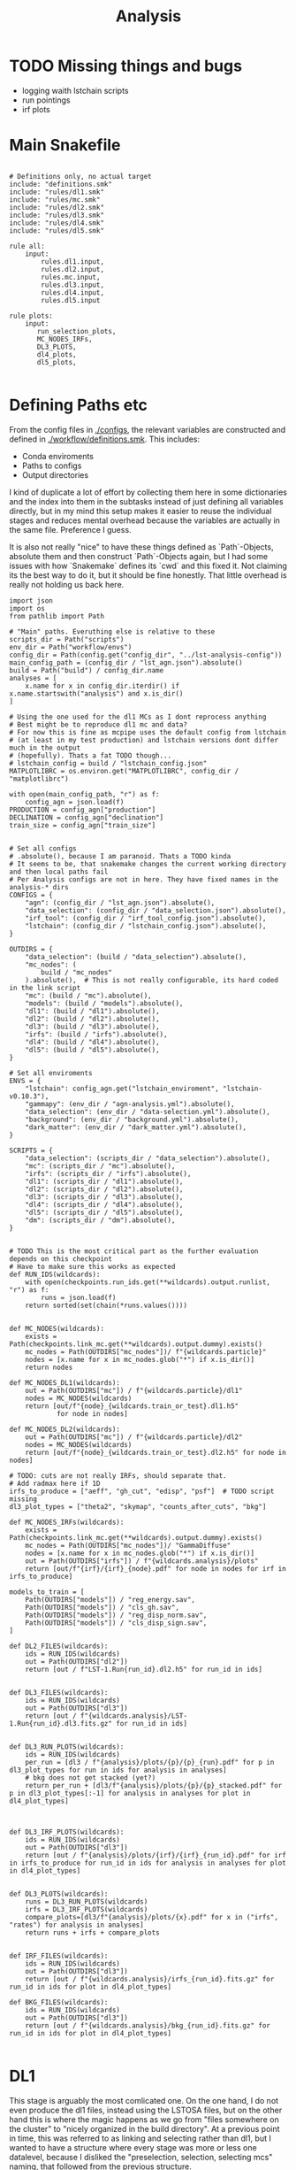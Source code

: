 #+title: Analysis
#+property: header-args :exports code

* TODO Missing things and bugs
- logging waith lstchain scripts
- run pointings
- irf plots

* Main Snakefile
:PROPERTIES:
 :header-args:  :tangle ./workflow/Snakefile :mkdirp yes
:END:

#+begin_src snakemake

# Definitions only, no actual target
include: "definitions.smk"
include: "rules/dl1.smk"
include: "rules/mc.smk"
include: "rules/dl2.smk"
include: "rules/dl3.smk"
include: "rules/dl4.smk"
include: "rules/dl5.smk"

rule all:
    input:
        rules.dl1.input,
        rules.dl2.input,
        rules.mc.input,
        rules.dl3.input,
        rules.dl4.input,
        rules.dl5.input

rule plots:
    input:
       run_selection_plots,
       MC_NODES_IRFs,
       DL3_PLOTS,
       dl4_plots,
       dl5_plots,

#+end_src

* Defining Paths etc
:PROPERTIES:
 :header-args:  :tangle ./workflow/definitions.smk :mkdirp yes
:END:

From the config files in [[./configs]], the relevant
variables are constructed and defined in [[./workflow/definitions.smk]].
This includes:
- Conda enviroments
- Paths to configs
- Output directories

I kind of duplicate a lot of effort by collecting them here in
some dictionaries and the index into them in the subtasks instead of
just defining all variables directly, but in my mind this setup makes it easier
to reuse the individual stages and reduces mental overhead because the variables
are actually in the same file. Preference I guess.

It is also not really "nice" to have these things defined as `Path`-Objects,
absolute them and then construct `Path`-Objects again, but I had some issues
with how `Snakemake` defines its `cwd` and this fixed it.
Not claiming its the best way to do it, but it should be fine honestly.
That little overhead is really not holding us back here.

#+name: variables
#+begin_src snakemake
import json
import os
from pathlib import Path

# "Main" paths. Everuthing else is relative to these
scripts_dir = Path("scripts")
env_dir = Path("workflow/envs")
config_dir = Path(config.get("config_dir", "../lst-analysis-config"))
main_config_path = (config_dir / "lst_agn.json").absolute()
build = Path("build") / config_dir.name
analyses = [
    x.name for x in config_dir.iterdir() if x.name.startswith("analysis") and x.is_dir()
]

# Using the one used for the dl1 MCs as I dont reprocess anything
# Best might be to reproduce dl1 mc and data?
# For now this is fine as mcpipe uses the default config from lstchain
# (at least in my test production) and lstchain versions dont differ much in the output
# (hopefully). Thats a fat TODO though...
# lstchain_config = build / "lstchain_config.json"
MATPLOTLIBRC = os.environ.get("MATPLOTLIBRC", config_dir / "matplotlibrc")

with open(main_config_path, "r") as f:
    config_agn = json.load(f)
PRODUCTION = config_agn["production"]
DECLINATION = config_agn["declination"]
train_size = config_agn["train_size"]


# Set all configs
# .absolute(), because I am paranoid. Thats a TODO kinda
# It seems to be, that snakemake changes the current working directory and then local paths fail
# Per Analysis configs are not in here. They have fixed names in the analysis-* dirs
CONFIGS = {
    "agn": (config_dir / "lst_agn.json").absolute(),
    "data_selection": (config_dir / "data_selection.json").absolute(),
    "irf_tool": (config_dir / "irf_tool_config.json").absolute(),
    "lstchain": (config_dir / "lstchain_config.json").absolute(),
}

OUTDIRS = {
    "data_selection": (build / "data_selection").absolute(),
    "mc_nodes": (
        build / "mc_nodes"
    ).absolute(),  # This is not really configurable, its hard coded in the link script
    "mc": (build / "mc").absolute(),
    "models": (build / "models").absolute(),
    "dl1": (build / "dl1").absolute(),
    "dl2": (build / "dl2").absolute(),
    "dl3": (build / "dl3").absolute(),
    "irfs": (build / "irfs").absolute(),
    "dl4": (build / "dl4").absolute(),
    "dl5": (build / "dl5").absolute(),
}

# Set all enviroments
ENVS = {
    "lstchain": config_agn.get("lstchain_enviroment", "lstchain-v0.10.3"),
    "gammapy": (env_dir / "agn-analysis.yml").absolute(),
    "data_selection": (env_dir / "data-selection.yml").absolute(),
    "background": (env_dir / "background.yml").absolute(),
    "dark_matter": (env_dir / "dark_matter.yml").absolute(),
}

SCRIPTS = {
    "data_selection": (scripts_dir / "data_selection").absolute(),
    "mc": (scripts_dir / "mc").absolute(),
    "irfs": (scripts_dir / "irfs").absolute(),
    "dl1": (scripts_dir / "dl1").absolute(),
    "dl2": (scripts_dir / "dl2").absolute(),
    "dl3": (scripts_dir / "dl3").absolute(),
    "dl4": (scripts_dir / "dl4").absolute(),
    "dl5": (scripts_dir / "dl5").absolute(),
    "dm": (scripts_dir / "dm").absolute(),
}


# TODO This is the most critical part as the further evaluation depends on this checkpoint
# Have to make sure this works as expected
def RUN_IDS(wildcards):
    with open(checkpoints.run_ids.get(**wildcards).output.runlist, "r") as f:
        runs = json.load(f)
    return sorted(set(chain(*runs.values())))


def MC_NODES(wildcards):
    exists = Path(checkpoints.link_mc.get(**wildcards).output.dummy).exists()
    mc_nodes = Path(OUTDIRS["mc_nodes"])/ f"{wildcards.particle}"
    nodes = [x.name for x in mc_nodes.glob("*") if x.is_dir()]
    return nodes

def MC_NODES_DL1(wildcards):
    out = Path(OUTDIRS["mc"]) / f"{wildcards.particle}/dl1"
    nodes = MC_NODES(wildcards)
    return [out/f"{node}_{wildcards.train_or_test}.dl1.h5"
            for node in nodes]

def MC_NODES_DL2(wildcards):
    out = Path(OUTDIRS["mc"]) / f"{wildcards.particle}/dl2"
    nodes = MC_NODES(wildcards)
    return [out/f"{node}_{wildcards.train_or_test}.dl2.h5" for node in nodes]

# TODO: cuts are not really IRFs, should separate that.
# Add radmax here if 1D
irfs_to_produce = ["aeff", "gh_cut", "edisp", "psf"]  # TODO script missing
dl3_plot_types = ["theta2", "skymap", "counts_after_cuts", "bkg"]

def MC_NODES_IRFs(wildcards):
    exists = Path(checkpoints.link_mc.get(**wildcards).output.dummy).exists()
    mc_nodes = Path(OUTDIRS["mc_nodes"])/ "GammaDiffuse"
    nodes = [x.name for x in mc_nodes.glob("*") if x.is_dir()]
    out = Path(OUTDIRS["irfs"]) / f"{wildcards.analysis}/plots"
    return [out/f"{irf}/{irf}_{node}.pdf" for node in nodes for irf in irfs_to_produce]

models_to_train = [
    Path(OUTDIRS["models"]) / "reg_energy.sav",
    Path(OUTDIRS["models"]) / "cls_gh.sav",
    Path(OUTDIRS["models"]) / "reg_disp_norm.sav",
    Path(OUTDIRS["models"]) / "cls_disp_sign.sav",
]

def DL2_FILES(wildcards):
    ids = RUN_IDS(wildcards)
    out = Path(OUTDIRS["dl2"])
    return [out / f"LST-1.Run{run_id}.dl2.h5" for run_id in ids]


def DL3_FILES(wildcards):
    ids = RUN_IDS(wildcards)
    out = Path(OUTDIRS["dl3"])
    return [out / f"{wildcards.analysis}/LST-1.Run{run_id}.dl3.fits.gz" for run_id in ids]


def DL3_RUN_PLOTS(wildcards):
    ids = RUN_IDS(wildcards)
    per_run = [dl3 / f"{analysis}/plots/{p}/{p}_{run}.pdf" for p in dl3_plot_types for run in ids for analysis in analyses]
    # bkg does not get stacked (yet?)
    return per_run + [dl3/f"{analysis}/plots/{p}/{p}_stacked.pdf" for p in dl3_plot_types[:-1] for analysis in analyses for plot in dl4_plot_types]



def DL3_IRF_PLOTS(wildcards):
    ids = RUN_IDS(wildcards)
    out = Path(OUTDIRS["dl3"])
    return [out / f"{analysis}/plots/{irf}/{irf}_{run_id}.pdf" for irf in irfs_to_produce for run_id in ids for analysis in analyses for plot in dl4_plot_types]


def DL3_PLOTS(wildcards):
    runs = DL3_RUN_PLOTS(wildcards)
    irfs = DL3_IRF_PLOTS(wildcards)
    compare_plots=[dl3/f"{analysis}/plots/{x}.pdf" for x in ("irfs", "rates") for analysis in analyses]
    return runs + irfs + compare_plots


def IRF_FILES(wildcards):
    ids = RUN_IDS(wildcards)
    out = Path(OUTDIRS["dl3"])
    return [out / f"{wildcards.analysis}/irfs_{run_id}.fits.gz" for run_id in ids for plot in dl4_plot_types]

def BKG_FILES(wildcards):
    ids = RUN_IDS(wildcards)
    out = Path(OUTDIRS["dl3"])
    return [out / f"{wildcards.analysis}/bkg_{run_id}.fits.gz" for run_id in ids for plot in dl4_plot_types]

#+end_src

* DL1
:PROPERTIES:
 :header-args:  :tangle ./workflow/rules/dl1.smk :mkdirp yes
:END:

This stage is arguably the most comlicated one.
On the one hand, I do not even produce the dl1 files, instead using the LSTOSA files,
but on the other hand this is where the magic happens as we go from
"files somewhere on the cluster" to "nicely organized in the build directory".
At a previous point in time, this was referred to as linking and selecting rather than dl1,
but I wanted to have a structure where every stage was more or less one datalevel,
because I disliked the "preselection, selection, selecting mcs" naming,
that followed from the previous structure.

*Note:* If there is a need to calculate DL1 as well, this is pretty straightforward here:
Just link the DL0 instead and have a rule, that creates dl1 from that similar to
[[nameref:dl1_to_dl2_rule][the dl1 to dl2 rule]].
That would then also need to be done for the simulations as well and you probably want to use your own
`lstchain`-config instead of linking the one used for the models like its done right now.


** Define stuff
Important here (besides having the paths defined):
There are some rules, that are really not computationally heavy.
It would be a shame to have the slurm overhead for every step here, so
they are `localrules`.
The linking step creates a dummy file `runs-linked.txt`, that acts as a checkpoint for
the later steps.

#+name: dl1_vars
#+begin_src snakemake

env = ENVS["data_selection"]
config = CONFIGS["data_selection"]
scripts = Path(SCRIPTS["data_selection"])
out = Path(OUTDIRS["data_selection"])
dl1 = Path(OUTDIRS["dl1"])
plots = out / "plots"


run_selection_plots = [
    plots / f"{name}.pdf"
    for name in ["moon-illumination", "cosmics", "cosmics-above", "run-pointings"]
]


rule dl1:
    input:
        out / "runs-linked.txt",
        run_selection_plots,


localrules:
    runlist,
    select_datasets,
    merge_datachecks,
    run_ids,
    data_check,

#+end_src


There is one manual step required before this point:
The runlist has to be downloaded from the lst1 website, which is password-protected.
As I want to have this public, I cannot put the credentials here.
It is just a simple `curl` command, so not a big deal.

*Note:* The analysis will not know of new runs until you redownload the runlist.
That should not matter most of the times, but keep it in mind!


#+begin_src snakemake :header-args: :tangle no
rule runlist:
    output:
        out / "runlist.html",
    shell:
        """
        echo 'Provide the file {output}. The command is:'
        echo 'curl --user <username>:<password> https://lst1.iac.es/datacheck/lstosa/LST_source_catalog.html -o {output}'
        echo 'You might need to create the output directory first.'
        """
#+end_src

** Select relevant runs based on runlist

First of all, we need to select runs observing our source(s) of interest.
This is done purely based on the `runlist.html` without any notion of data quality.
There is a column `Source Name` in there, which should match the source.
A natural expansion here would be to select multiple source names at once if thats useful
for the further analysis steps (-> Background model?)

#+begin_src snakemake

rule select_datasets:
    output:
        out / "runlist.csv",
    input:
        data=out / "runlist.html",
        config=config,
        script=scripts / "select-data.py",
    conda:
        env
    log:
        out=out / "select_datasets.log",
        err=out / "select_datasets.err",
    shell:
        "python {input.script} {input.data} {output} -c {input.config}"

#+end_src

** Data quality checks

The next step is discarding runs, that, for one reason or another, do not
qualify for further analysis.
Luckily, [[https://github.com/cta-observatory/lstosa][LSTOSA]] produces datacheck-files, that we can use here.
A datacheck-file contains runwise statistics of some quantities commonly used to gauge
data quality, for example the rate of cosmic events, which directly translates to
some form of efficiency as the rate of hadrons arriving at earth is considered to be constant.

For ease of use, we merge the runwise datachecks first and make the selection on that
merged object.

#+begin_src snakemake

rule merge_datachecks:
    output:
        output=out / "dl1-datachecks-merged.h5",
    input:
        data=out / "runlist.csv",
        script=scripts / "merge-datachecks.py",
    conda:
        env
    log:
        out / "merge_datacheck.log",
    shell:
        "python {input.script} {input.data} {output.output} --log-file {log}"

#+end_src

That selection is based on one of the config files, where e.g. thresholds for the cosmics rate are set.
As a result, the rule produces:
- A list of selected runs
- Cuts and masked datacheck for plots

#+name: data_check
#+begin_src snakemake

rule data_check:
    output:
        runlist=out / "runlist-checked.csv",
        datachecks=out / "dl1-datachecks-masked.h5",
        config=out / "dl1-selection-cuts-config.json",
    input:
        runlist=out / "runlist.csv",
        datachecks=out / "dl1-datachecks-merged.h5",
        config=config,
        script=scripts / "data-check.py",
    conda:
        env
    log:
        out / "datacheck.log",
    shell:
        "python \
            {input.script} \
            {input.runlist} \
            {input.datachecks} \
            --config {input.config} \
            --output-runlist {output.runlist} \
            --output-datachecks {output.datachecks} \
            --output-config {output.config} \
            --log-file {log}"

#+end_src

** Define runs to be used for the analysis

With the list of runs from [[nameref:data_check]], we can go ahead and
link the runs from the global data-directory to our build-directory.
This simplifies rules massively.
Before doing that, we first convert the runlist.
That is pretty arbitrary and could also be done in a single step.
I do not know exactly why we did it this way, but it works, right?


#+begin_src snakemake

checkpoint run_ids:
    output:
        runlist=out / "runs.json",
    input:
        data=out / "runlist-checked.csv",
        config=config,
        script=scripts / "create-night-run-list.py",
    conda:
        env
    log:
        out / "check_runlist.log",
    shell:
        "python \
        {input.script} \
        {input.data} \
        {output} \
        -c {input.config} \
        --log-file {log}"

#+end_src

Now we arrive at the first checkpoint!
It is important to have this as a checkpoint, because a priori
you do not know which runs you select for the analysis.
It is known a few steps before this to be exact, but since this is the last
(run-)linking related rule, I decided to make this the checkpoint.
From now on out, all run ids are known just by looking into the `<build_dir>/dl1`
folder.

#+name: link_runs_checkpoint
#+begin_src snakemake

checkpoint link_runs:
    output:
        dl1 / "runs-linked.txt",
    input:
        runs=out / "runs.json",
        datacheck=out / "dl1-datachecks-masked.h5",
        script=scripts / "link-runs.py",
    params:
        dl1=dl1,
    conda:
        env
    log:
        out / "link_runs.log"
    shell:
        "python \
        {input.script} \
        --runs {input.runs} \
        --dl1-link-dir {params.dl1} \
        --log-file {log} \
        --output-path {output}"

#+end_src

** Plots

Plotting the data-selection part is very easy.
Since multiple plots can be constructed from the output of the [[nameref:data_check][datacheck-rule]],
there is just one [[nameref:plot_data_selection][rule]] to handle these and the script-name is constructed from the wildcard
/name/, which is the name of the output plot.
It could also be multiple rules as not all of them need all of the input files,
but this is how we constructed it a while back for the 1D-analysis.

#+name: plot_data_selection
#+begin_src snakemake

rule plot_data_selection:
    output:
        plots / "{name}.pdf",
    input:
        data=out / "dl1-datachecks-masked.h5",
        config=out / "dl1-selection-cuts-config.json",
        script=scripts / "plot-{name}.py",
    conda:
        env
    log:
        plots / "{name}.log",
    shell:
        "python \
        {input.script} \
        {input.data} \
        -c {input.config} \
        -o {output} \
        --log-file {log} "

#+end_src

For the run pointings, a new file containing just these is constructed.
This is actually not a big step and could be done in the plot script aswell,
but I like having the csv file with the pointing directions easily accesible.

#+begin_src snakemake

rule gather_run_pointings:
    output:
        out / "run-pointings.csv",
    input:
        runs=out / "runs.json",
        datacheck=out / "dl1-datachecks-masked.h5",
        script=scripts / "gather-run-pointings.py",
    conda:
        env
    log:
        out / "run_pointings.log",
    shell:
        "python {input.script} \
        --runs {input.runs} \
        --runsummary {input.datacheck} \
        --output {output} \
        --log-file {log} "


rule plot_run_pointings:
    output:
        plots / "run-pointings.pdf",
    input:
        pointings=out / "run-pointings.csv",
        script=scripts / "plot-run-pointings.py",
    conda:
        env
    log:
        plots / "run_pointings.log",
    shell:
        "python {input.script} \
        --input {input.pointings} \
        --output {output} \
        --log-file {log} "
#+end_src

* MC
:PROPERTIES:
 :header-args:  :tangle ./workflow/rules/mc.smk :mkdirp yes
:END:
** Variables

Produce the merged test files as well for some plots of the gammaness distributions

#+begin_src snakemake
lstchain_env = ENVS["lstchain"]
link_env = ENVS["data_selection"]
plot_env = ENVS["gammapy"]
scripts = Path(SCRIPTS["mc"])
mc = Path(OUTDIRS["mc"])
models = mc / "models"

# Need some extra dirs
mc_nodes = Path(OUTDIRS["mc_nodes"])
dl1 = Path(OUTDIRS["dl1"])
models = Path(OUTDIRS["models"])
config = CONFIGS["lstchain"]

plots = mc / "plots"


rule mc:
    input:
        link=mc / "mc-linked.txt",
        models=models_to_train,
        plots=plots/"gh_score.pdf",

localrules:
    link_mc,

#+end_src

** Link nodes
#+begin_src snakemake

checkpoint link_mc:
    output:
        dummy=mc / "mc-linked.txt",
        config=mc / "lstchain_mcpipe.json",
    input:
        script=scripts / "link-mc.py",
    params:
        production=PRODUCTION,
        declination=DECLINATION,
        mc_nodes=mc_nodes,
    conda:
        link_env
    log:
        mc / "link_mc.log"
    shell:
        "python \
        {input.script} \
        --prod {params.production} \
        --dec {params.declination} \
        --mc-nodes-link-dir {params.mc_nodes} \
        --model-config-link-path {output.config} \
        --log-file {log} \
        --verbose \
        --output-path {output.dummy}"

#+end_src

** Create train and test files per node

First of all, the individual runs of a single allsky node need to be merged.
After this step there will 2 (train+test) diffuse gamma files per node.

#+begin_src snakemake

rule merge_gamma_mc_per_node:
    output:
        train=mc / "GammaDiffuse/dl1/{node}_train.dl1.h5",
        test=mc / "GammaDiffuse/dl1/{node}_test.dl1.h5",
    input:
        dummy=mc / "mc-linked.txt",
        script=scripts/"merge_mc_nodes.py",
    params:
        train_size=train_size,
        directory=lambda wildcards: mc_nodes / f"GammaDiffuse/{wildcards.node}",
    conda:
        lstchain_env
    log:
        mc / "GammaDiffuse/dl1/merge_gamma_mc_{node}.log",
    shell:
        "python {input.script} \
        --input-dir {params.directory} \
        --train-size {params.train_size} \
        --output-train {output.train} \
        --output-test {output.test} \
        --pattern 'dl1_*.h5' \
        --log-file {log}"

rule merge_proton_mc_per_node:
    output:
        train=mc / "Protons/dl1/{node}_train.dl1.h5",
        test=mc / "Protons/dl1/{node}_test.dl1.h5",
    input:
        dummy=mc / "mc-linked.txt",
        script=scripts/"merge_mc_nodes.py",
    params:
        train_size=0.9,
        directory=lambda wildcards: mc_nodes / f"Protons/{wildcards.node}",
    conda:
        lstchain_env
    log:
        mc / "Protons/dl1/merge_proton_mc_{node}.log",
    shell:
        "python {input.script} \
        --input-dir {params.directory} \
        --train-size {params.train_size} \
        --output-train {output.train} \
        --output-test {output.test} \
        --pattern 'dl1_*.h5' \
        --log-file {log}"

#+end_src

** Train models

There is only one set of models for the whole trajectory and not one for each node in order
to make better use of the training statistic.

#+begin_src snakemake

rule merge_train_or_test_of_all_nodes:
    output:
        mc / "{particle}/{particle}_{train_or_test}.dl1.h5",
    input:
        nodes=MC_NODES_DL1,
        script=scripts/"merge_mc_nodes.py",
    params:
        directory=lambda wildcards: mc / f"{wildcards.particle}/dl1",
        pattern=lambda wildcards: f"*_{wildcards.train_or_test}.dl1.h5",
        out_type=lambda wildcards: f"output-{wildcards.train_or_test}",
    conda:
        lstchain_env
    log:
        mc / "{particle}/merge_all_{particle}_{train_or_test}.log",
    shell:
        """
        python {input.script} \
        --input-dir {params.directory} \
        --pattern {params.pattern} \
        --{params.out_type} {output} \
        --log-file {log}
        """

#+end_src

For the training it is just the lstchain script.
That requires a lot of resources, because they load all of the data into RAM at once...


#+begin_src snakemake

rule train_models:
    output:
        models_to_train,
    input:
        gamma=mc / "GammaDiffuse/GammaDiffuse_train.dl1.h5",
        proton=mc / "Protons/Protons_train.dl1.h5",
        config=config,
    resources:
        mem_mb=64000,
        cpus=8,
        partition="long",
        time=1200,
    conda:
        lstchain_env
    log:
        models / "train_models.log",
    shell:
        """
        lstchain_mc_trainpipe \
        --fg {input.gamma} \
        --fp {input.proton} \
        --config {input.config} \
        --log-file {log} \
        --output-dir {models}
        """

#+end_src

* DL2
:PROPERTIES:
 :header-args:  :tangle ./workflow/rules/dl2.smk :mkdirp yes
:END:
This stage contains:
- dl1 to dl2 for data
- dl1 to dl2 for test mc
- calculate IRFs (at MC nodes!)
- Plot IRFs

It is not very complicated, because the annoying work of linking and organizing files
has been done before.

** Definition

The target is actually super simple here:
All IRFs and all dl2 files.

These are defined in [[variables]] and include the linking checkpoints.

#+begin_src snakemake
lstchain_env = ENVS["lstchain"]
plot_env = ENVS["gammapy"]
scripts = Path(SCRIPTS["dl2"])
irfs = Path(OUTDIRS["irfs"])
irf_scripts = Path(SCRIPTS["irfs"])
mc = Path(OUTDIRS["mc"])
dl1 = Path(OUTDIRS["dl1"])
dl2 = Path(OUTDIRS["dl2"])
dl2_scripts = Path(SCRIPTS["dl2"])
models = Path(OUTDIRS["models"])
config = CONFIGS["lstchain"]

rule dl2:
    input:
        runs=DL2_FILES,
#+end_src

** Create DL2

Here we just use the lstchain script with the newly created models.
The `{somepath}` wildcard makes it so that this rule works for both the
observed runs and the MC. Organizing files starts to pay off!
Need a dummy input though to make sure files have been linked already

#+name: dl1_to_dl2_rule
#+begin_src snakemake
rule dl1_to_dl2:
    output:
        Path("{somepath}/dl2") / "{base}.dl2.h5",
    input:
        config=config,
        models=models_to_train,
        dl1_exists=dl1 / "runs-linked.txt",
        mc_exists=mc / "mc-linked.txt",
    params:
        data = Path("{somepath}/dl1") / "{base}.dl1.h5",
    conda:
        lstchain_env
    resources:
        mem_mb=64000,
        cpus=4,
    log:
        "{somepath}/dl2/dl1_to_dl2_{base}.log"
    shell:
        """
        lstchain_dl1_to_dl2  \
            --input-file {params.data}  \
            --output-dir $(dirname {output}) \
            --path-models {models}  \
            --config {input.config}
        """
#+end_src

** IRFs
Calculating IRFs is an easy `lstchain` task.
Note that these mc nodes are now not connected to the data at all (opposed to how it was
done in the old 1D-analysis).
This gives us more flexibility with regard to how that matching should be done and
is more in line with the `lstchain 0.10` way of doing things, where the dl3 step
gets all IRFs every time. That is needed to interpolate the IRFs, but works the same
way when selecting the nearest one.
In older `lstchain`-versions you would have to match by hand and give the script
a single set of IRFs for a single observed run.

Another noteworthy thing here is, that we include the energy dispersion fix
for pyirf. This was discussed in the lst-analysis call from 2023-08-28 and
on the ICRC before that. Basically `pirf` produced wrongly normalized energy dispersion
files, which actually seems to have an impact on higher level analyses.
The script comes directly from the pyirf release (https://github.com/cta-observatory/pyirf/releases/tag/v0.10.0).

#+begin_src snakemake
rule irf:
    output:
        irfs / "{analysis}/irfs_{node}.fits.gz",
    input:
        gammas=mc / "GammaDiffuse/dl2/{node}_test.dl2.h5",
        config=config_dir / "{analysis}/irf_tool_config.json",
        edisp_script=irf_scripts / "fix_edisp.py",
    conda:
        lstchain_env
    resources:
        mem_mb=8000,
        time=10,
    log:
        irfs / "{analysis}/irfs_{node}.log"
    shell:
        """
        lstchain_create_irf_files \
            -o {output} \
            -g {input.gammas} \
            --config {input.config}

        python {input.edisp_script} {output}
        """
#+end_src

Plotting is a single rule although every IRF is saved individually.
This works by naming the plot scripts in a predictable way of
`plot_{irf}.py` and have them all behave the same way w.r.t. cli arguments.
The wildcard constraint makes it possible to have two wildcards in the output filename.
Otherwise `irf` could match on e.g. `aeff_node_xzy_...` and `base` would only match
on the last part. Maybe one could also change the behaviour of the regex matching there,
but I think this solution is pretty nice.

#+begin_src snakemake
rule plot_irf:
    output:
        "{somepath}/{analysis}/plots/{irf}/{irf}_{base}.pdf",
    input:
        data="{somepath}/{analysis}/irfs_{base}.fits.gz",
        script=irf_scripts / "plot_irf_{irf}.py",
        rc=MATPLOTLIBRC,
    conda:
        plot_env
    resources:
        mem_mb=1000,
        time=20,
    wildcard_constraints:
        irf="|".join(irfs_to_produce)
    log:
        "{somepath}/{analysis}/plots/{irf}/{irf}_{base}.log"
    shell:
        "MATPLOTLIBRC={input.rc} \
        python {input.script} \
        -i {input.data} \
        -o {output} \
        --log-file {log}"

#+end_src

** Plot MC parameters

#+begin_src snakemake

rule calc_parameter_histograms:
    output:
        mc / "{parameter}_distribution.h5",
    input:
        gamma=mc / "dl2/GammaDiffuse/GammaDiffuse_test.dl2.h5",
        proton=mc / "dl2/Protons/Protons_test.dl2.h5",
        script=scripts/"calc_parameter_distribution.py"
    conda:
        lstchain_env
    log:
        models / "calc_{parameter}_distribution.log",
    shell:
        """
        python {input.script} \
        --input-gamma {input.gamma} \
        --input-proton {input.proton} \
        --parameter {wildcards.parameter} \
        --output {output} \
        --log-file {log}
        """

rule plot_parameter_histograms:
    output:
        plots / "{parameter}.pdf"
    input:
        data = mc / "{parameter}_distribution.h5",
        script=scripts/"plot_parameter_distribution.py"
    conda:
        lstchain_env
    log:
        models / "plot_{parameter}_distribution.log",
    shell:
        """
        python {input.script} \
        --input-path {input.data} \
        --output-path {output} \
        --log-file {log}
        """

#+end_src

* DL3
:PROPERTIES:
 :header-args:  :tangle ./workflow/rules/dl3.smk :mkdirp yes
:END:
This stage is rather complex.
On the one hand, creating dl3 files from dl2 and IRFs is not difficult at all with the
existing `lstchain` infrastructure.
There are a lot of plots created here and skymaps are calculated,
but that is not complicated, just a lot of rules.
On the other hand, we need a background for the dl4 datasets.
That is not a default `lstchain` task and needs to be done by hand.
There is a `pybkgmodel` based script, that produces a background for every observation
and then a small helper script to add the background "IRF" to the hdu-index.
** Definitions
Nothing crazy here.
Note, that the `irfs` path usually relates to the grid IRFs and the
"final" IRFs, that are linked in the dl3 files, lie in the dl3 path.

Need to define the runwise plots extra here, because exapdn does not seem to work with
the RUN_IDS function (remember its not just a variable due to the checkpoint thing)

#+begin_src snakemake
lstchain_env = ENVS["lstchain"]
bkg_env = ENVS["background"]
gammapy_env = ENVS["gammapy"]

dl2 = Path(OUTDIRS["dl2"])
dl3 = Path(OUTDIRS["dl3"])
irfs = Path(OUTDIRS["irfs"])

scripts = Path(SCRIPTS["dl3"])
data_selection_config = CONFIGS["data_selection"]


rule dl3:
    input:
        index=[dl3 / f"{analysis}/hdu-index.fits.gz" for analysis in analyses],
        bkg=[dl3/f"{analysis}/bkg-exists" for analysis in analyses],
        plots = DL3_PLOTS,

#+end_src

** Create DL3 Data
*** Individual runs
Thats just lstchain here.
Using the (new at the time) interface of 0.10.x, this is incompatible with
previous versions. I could make an attempt to support that as well, but I do not
see why I would use previous versions again, so might as well force it.

#+begin_src snakemake

rule dl2_to_dl3:
    output:
        run=dl3 / "{analysis}/LST-1.Run{run_id}.dl3.fits.gz",
    input:
        data=dl2 / "LST-1.Run{run_id}.dl2.h5",
        irfs=MC_NODES_IRFs, # changes baes on analysis
        config=config_dir / "{analysis}/irf_tool_config.json",
    params:
        irf_pattern='irfs_*.fits.gz',
        out=lambda wc: dl3 / wc.get("analysis"),
        in_irfs=lambda wc: irfs / wc.get("analysis"),
    conda:
        lstchain_env
    resources:
        mem_mb=12000,
        time=30,
    log:
        dl3 / "{analysis}/create_dl3_{run_id}.log"
    shell:
        """
        lstchain_create_dl3_file  \
            --input-dl2 {input.data}  \
            --output-dl3-path {params.out}  \
            --input-irf-path {params.in_irfs}  \
            --irf-file-pattern {params.irf_pattern} \
            --config {input.config} \
            --gzip \
            --use-nearest-irf-node \
            --overwrite \
            --log-file {log}
        """
#+end_src
*** Background
After some back and forth with pybkgmodel, I decided to write my own script.
Its content is subject to change, but some design goals will probably stay the same, so
the workflow will not change much (hopefully):
1) Runwise background. There can be identical models, but every run gets a background model
   file with the run_id included. Not changing this around when eventually producing
   stacked models makes the dl3 construction simpler.
2) One call to the script creates all backgrounds.
   This is opposed to the one to one matching used throughout the workflow,
   but it makes me more flexible w.r.t script development.
   All runs are available at once meaning I can match and group them however I want.
   I could still read all runs every time as it is not THAT expensive (main part being
   the transformations of the event list and not I/O of the datastore and metadata),
   but this way you could e.g. create N background models for N zenith bins and
   use them for all runs in the bin thus effectively constructing less models.

There is a basic plot script here as well for visual inspection of things like
radial symmetry and empty bins.

#+begin_src snakemake

rule calc_count_maps:
    output:
        dl3 / "{analysis}/bkg_cached_maps.pkl"
    input:
        runs=DL3_FILES,
        config=config_dir / "{analysis}/bkgmodel.yml",
        script=scripts/"precompute_background_maps.py",
        bkg_exclusion_regions=config_dir/"{analysis}/bkg_exclusion",
    conda:
        bkg_env
    resources:
        partition="long",
        time=360,
    log:
        dl3 / "{analysis}/calc_count_maps.log",
    shell:
        """python {input.script} \
        --input-runs {input.runs} \
        --exclusion {input.bkg_exclusion_regions} \
        --output {output} \
        --config {input.config} \
        --log-file {log} \
        --verbose \
        --overwrite
        """

rule calc_background:
    output:
        dummy=dl3/"{analysis}/bkg-exists",
    input:
        runs=DL3_FILES,
        config=config_dir / "{analysis}/bkgmodel.yml",
        script=scripts/"calc_background.py",
        cached_maps=dl3/"{analysis}/bkg_cached_maps.pkl",
        bkg_exclusion_regions=config_dir/"{analysis}/bkg_exclusion",
    params:
        bkg_dir=lambda wc: dl3/wc.get("analysis"),
    conda:
        bkg_env
    resources:
        partition="short",
    log:
        dl3 / "{analysis}/calc_bkg.log",
    shell:
        """python {input.script} \
        --input-runs {input.runs} \
        --output-dir {params.bkg_dir} \
        --exclusion {input.bkg_exclusion_regions} \
        --dummy-output {output.dummy} \
        --cached-maps {input.cached_maps} \
        --config {input.config} \
        --log-file {log} \
        --verbose \
        --overwrite
        """
#+end_src

*** Index
The actual work consists of calling the lstchain script and then adding
new rows to the table, that link to the background files.
The script is very basic and assumes, that you can sort the background files and get the
same order as when sorting the observations.
That is true as long as the name of the background file contains the run_id
and there are no shenanigans with the leading 0.


#+begin_src snakemake

def DL3_INDEX_FILELIST(wildcards):
    files = DL3_FILES(wildcards)
    return "--file-list " + " --file-list ".join([f.name for f in files]),

rule dl3_hdu_index:
    output:
        dl3 / "{analysis}/hdu-index.fits.gz",
    input:
        runs=DL3_FILES,
        index_script=scripts / "create_hdu_index.py",
        link_script=scripts / "link_bkg.py",
        dummy=dl3/"{analysis}/bkg-exists",
    params:
        outdir=lambda wc: dl3/wc.get("analysis"),
        bkg=BKG_FILES,
        filelist=DL3_INDEX_FILELIST,
    conda:
        lstchain_env
    log:
        dl3 / "{analysis}/hdu_index.log",
    shell:
        """
        python {input.index_script}  \
            --input-dl3-dir {params.outdir}  \
            --output-index-path {params.outdir}  \
            {params.filelist} \
            --overwrite \
            --log-file {log}

        python {input.link_script} \
        --hdu-index-path {output} \
        --bkg-files {params.bkg} \
        """

#+end_src

** Plot dl3 stuff
*** rates
#+begin_src snakemake

rule plot_dl3_rates:
    output:
        dl3 / "{analysis}/plots/rates.pdf",
    input:
        index=dl3 / "{analysis}/hdu-index.fits.gz",
        script=scripts/"plot_rates.py",
        rc=MATPLOTLIBRC,
    conda:
        gammapy_env
    log:
        plots / "{analysis}/rates.log",
    shell:
        "MATPLOTLIBRC={input.rc} python {input.script} -i {input.index} -o {output} --log-file {log}"


#+end_src
*** irf_comparison
#+begin_src snakemake

rule plot_dl3_irf_comparison:
    output:
        dl3 / "{analysis}/plots/irfs.pdf",
    input:
        index=dl3 / "{analysis}/hdu-index.fits.gz",
        script=scripts/"plot_irf_comparison.py",
        rc=MATPLOTLIBRC,
    conda:
        gammapy_env
    log:
        dl3 / "{analysis}/plots/irfs.log",
    shell:
        "MATPLOTLIBRC={input.rc} python {input.script} -i {input.index} -o {output} --log-file {log}"


#+end_src

*** Theta 2
#+begin_src snakemake
rule calc_theta2_per_obs:
    output:
        dl3 / "{analysis}/theta2/{run_id}.fits.gz",
    input:
        data=dl3 / "{analysis}/LST-1.Run{run_id}.dl3.fits.gz",
        script=scripts/"calc_theta2_per_obs.py",
        config=data_selection_config, # this seems unnecessary
        index=dl3 / "{analysis}/hdu-index.fits.gz",
    params:
        outdir=lambda wc: dl3/wc.get("analysis"),
    wildcard_constraints:
        run_id="\d+",  # dont match on "stacked".
    resources:
        mem_mb=16000,
    conda:
        gammapy_env
    log:
        dl3 / "{analysis}/theta2/calc_{run_id}.log",
    shell:
        "python {input.script} -i {params.outdir} -o {output} --obs-id {wildcards.run_id} --config {input.config} --log-file {log}"

def dl3_all_theta_tables(wildcards):
    ids = RUN_IDS(wildcards)
    return [dl3 / f"{wildcards.analysis}/theta2/{run}.fits.gz" for run in ids]

rule stack_theta2:
    output:
        dl3 / "{analysis}/theta2/stacked.fits.gz",
    input:
        runs=dl3_all_theta_tables,
        script=scripts/"stack_theta2.py",
    conda:
        gammapy_env
    log:
        dl3 / "{analysis}/theta2/theta2_stacked.log",
    shell:
        "python {input.script} -o {output} --input-files {input.runs} --log-file {log}"


rule plot_theta:
    output:
        dl3 / "{analysis}/plots/theta2/theta2_{run_id}.pdf",
    input:
        data=dl3 / "{analysis}/theta2/{run_id}.fits.gz",
        script=scripts/"plot_theta2.py",
        rc=MATPLOTLIBRC,
    conda:
        gammapy_env
    log:
        dl3 / "{analysis}/plots/theta2/plot_{run_id}.log",
    shell:
        "MATPLOTLIBRC={input.rc} python {input.script} -i {input.data} -o {output} --log-file {log}"

#+end_src
*** Background

super suboptimal due to the bkg thing
#+begin_src snakemake

rule plot_background:
    output:
        dl3 / "{analysis}/plots/bkg/bkg_{run_id}.pdf"
    input:
        data=dl3 / "{analysis}/bkg-exists",
        script=scripts / "plot_bkg.py",
        rc=MATPLOTLIBRC,
    params:
        data=lambda wildcards: dl3 / f"{wildcards.analysis}/bkg_{wildcards.run_id}.fits.gz",
    conda:
        gammapy_env
    log:
        dl3 / "{analysis}/plots/bkg/bkg_{run_id}.log",
    shell:
        "MATPLOTLIBRC={input.rc} python {input.script} -i {params.data} -o {output}"

#+end_src
*** Skymaps

#+begin_src snakemake
rule calc_skymap:
    output:
        dl3 / "{analysis}/skymap/{run_id}.fits.gz",
    input:
        data=dl3 / "{analysis}/LST-1.Run{run_id}.dl3.fits.gz",
        script=scripts/"calc_skymap_gammas.py",
        config=config_dir / "{analysis}/irf_tool_config.json",
        index=dl3 / "{analysis}/hdu-index.fits.gz",
    wildcard_constraints:
        run_id="\d+",  # dont match on "stacked".
    params:
        outdir=lambda wc: dl3/wc.get("analysis"),
        n_bins=50,
    conda:
        gammapy_env
    log:
        dl3 / "{analysis}/skymap/calc_{run_id}.log",
    shell:
        "python {input.script} -i {params.outdir} -o {output} --obs-id {wildcards.run_id} --config {input.config} --log-file {log} --n-bins {params.n_bins}"


def dl3_all_skymaps(wildcards):
    ids = RUN_IDS(wildcards)
    return [dl3 / f"{wildcards.analysis}/skymap/{run}.fits.gz" for run in ids]


rule stack_skymaps:
    output:
        dl3 / "{analysis}/skymap/stacked.fits.gz",
    input:
        data=dl3_all_skymaps,
        script=scripts/"stack_skymap.py",
    conda:
        gammapy_env
    log:
        dl3 / "{analysis}/skymap/stack.log",
    shell:
        "python {input.script} -i {input.data} -o {output} --log-file {log}"


rule plot_skymap:
    output:
        dl3 / "{analysis}/plots/skymap/skymap_{run_id}.pdf",
    input:
        data=dl3 / "{analysis}/skymap/{run_id}.fits.gz",
        script=scripts/"plot_skymap.py",
        rc=MATPLOTLIBRC,
    conda:
        gammapy_env
    resources:
        time=5,
    log:
        dl3 / "{analysis}/plots/skymap/plot_{run_id}.log",
    shell:
        "MATPLOTLIBRC={input.rc} python {input.script} -i {input.data} -o {output} --log-file {log}"


#+end_src

*** Cuts dl3 (kinda irf)
#+begin_src snakemake
rule cuts_dl2_dl3:
    output:
        dl3 / "{analysis}/counts_after_cuts/{run_id}.h5",
    input:
        dl2=dl2/ "LST-1.Run{run_id}.dl2.h5",
        irf=dl3 / "{analysis}/LST-1.Run{run_id}.dl3.fits.gz",
        config=config_dir / "{analysis}/irf_tool_config.json",
        script=scripts/"calc_counts_after_cuts.py",
    wildcard_constraints:
        run_id="\d+",  # dont match on "stacked".
    resources:
        mem_mb="64G",
    conda:
       lstchain_env
    log:
        dl3 / "{analysis}/counts_after_cuts/calc_{run_id}.log",
    shell:
        "python {input.script} --input-dl2 {input.dl2} --input-irf {input.irf} -c {input.config} -o {output} --log-file {log}"
#+end_src

#+begin_src snakemake

def dl3_all_counts(wildcards):
    ids = RUN_IDS(wildcards)
    return [dl3 / f"{wildcards.analysis}/counts_after_cuts/{run}.h5" for run in ids]

rule stack_cuts_dl2_dl3:
    output:
        dl3/ "{analysis}/counts_after_cuts/stacked.h5",
    input:
        data=dl3_all_counts,
        script=scripts/"stack_counts_after_cuts.py",
        rc=MATPLOTLIBRC,
    conda:
        lstchain_env
    log:
        dl3 / "{analysis}/counts_after_cuts/stack.log", # TODO use this
    shell:
        "MATPLOTLIBRC={input.rc} python {input.script} -i {input.data} -o {output}"

#+end_src

#+begin_src snakemake
rule plot_cuts_dl2_dl3:
    output:
        dl3 / "{analysis}/plots/counts_after_cuts/counts_after_cuts_{run_id}.pdf",
    input:
        data=dl3/ "{analysis}/counts_after_cuts/{run_id}.h5",
        script=scripts/"plot_counts_after_cuts.py",
        rc=MATPLOTLIBRC,
    conda:
        lstchain_env
    log:
        dl3 / "{analysis}/dl3/counts_after_cuts/plot_counts_{run_id}.log",
    shell:
        "MATPLOTLIBRC={input.rc} python {input.script} -i {input.data} -o {output} --log-file {log}"
#+end_src

*** plot dl3 irfs

#+begin_src snakemake
rule plot_run_irf:
    output:
        dl3/"{analysis}/plots/{irf}/{irf}_{run_id}.pdf",
    input:
        data=dl3 / "{analysis}/LST-1.Run{run_id}.dl3.fits.gz",
        script=irf_scripts / "plot_irf_{irf}.py",
        rc=MATPLOTLIBRC,
    conda:
        plot_env
    resources:
        mem_mb=1000,
        time=20,
    wildcard_constraints:
        irf="|".join(irfs_to_produce)
    log:
        dl3/"{analysis}/plots/{irf}/{irf}_{run_id}.log"
    shell:
        "MATPLOTLIBRC={input.rc} \
        python {input.script} \
        -i {input.data} \
        -o {output} \
        --log-file {log}"

#+end_src

* DL4
:PROPERTIES:
 :header-args:  :tangle ./workflow/rules/dl4.smk :mkdirp yes
:END:
** Definitions

#+begin_src snakemake
gammapy_env = ENVS["gammapy"]
dl3 = Path(OUTDIRS["dl3"])
dl4 = Path(OUTDIRS["dl4"])
scripts = Path(SCRIPTS["dl4"])

dl4_plot_types = ["dataset_peek"]#, "dl4_diagnostics"]
dl4_plots = [dl4 / f"{analysis}/plots/{plot}.pdf" for analysis in analyses for plot in dl4_plot_types]

rule dl4:
    input:
        dl4_plots


#+end_src

** Create MapDataset

#+begin_src snakemake

rule create_fov_bkg_exclusion:
    output:
        dl4 / "{analysis}/bkg_exclusion.fits.gz"
    input:
        region=config_dir / "{analysis}/bkg_exclusion",
        script=scripts/"create_fits_exclusion.py",
        config=config_dir / "{analysis}/analysis.yaml",
    conda:
        gammapy_env
    log:
        dl4 / "{analysis}/create_exclusion.log",
    shell:
        "python {input.script}  -i {input.region} -o {output} --log-file {log} -c {input.config}"
#+end_src

#+begin_src snakemake
rule create_dataset:
    output:
        datasets=dl4/ "{analysis}/datasets.fits.gz",
        bkg_fit=dl4/"{analysis}/bkg_fit.yaml",
    input:
        data=dl3 / "{analysis}/hdu-index.fits.gz",
        config=config_dir / "{analysis}/analysis.yaml",
        script=scripts/"write_datasets_3d_manual.py",
        bkg_exclusion_regions=dl4 / "{analysis}/bkg_exclusion.fits.gz"
    conda:
        gammapy_env
    resources:
        cpus=16,
        mem_mb=32000,
    log:
        dl4/ "{analysis}/datasets.log",
    shell:
        "python {input.script} -c {input.config}  -o {output.datasets} -m {output.bkg_fit} --log-file {log} --n-jobs {resources.cpus}"
#+end_src

** Plot DL4 statistics

#+begin_src snakemake
rule calc_dl4_diagnostics:
    output:
        dl4/ "{analysis}/dl4_diagnostics.fits.gz",
    input:
        data=dl4/"{analysis}/datasets.fits.gz",
        bkg_fit=dl4/"{analysis}/bkg_fit.yaml",
        config=config_dir / "{analysis}/analysis.yaml",
        script=scripts/"calc_dl4_diagnostics.py",
    resources:
        mem_mb=16000,
    conda:
        gammapy_env
    log:
        dl4/ "{analysis}/dl4_diagnostics.log",
    shell:
        "python {input.script} -c {input.config} -o {output} --datasets-path {input.data} --models-path {input.bkg_fit} --log-file {log}"


rule peek_datasets:
    output:
        dl4/"{analysis}/plots/dataset_peek.pdf",
    input:
        data=dl4/ "{analysis}/datasets.fits.gz",
        bkg_fit=dl4/"{analysis}/bkg_fit.yaml",
        script=scripts/"plot_dataset_peek.py",
        config=config_dir / "{analysis}/analysis.yaml",
        rc=MATPLOTLIBRC,
    conda:
        gammapy_env
    log:
        dl4 / "{analysis}/plots/dataset_peek.log",
    shell:
        "MATPLOTLIBRC={input.rc} python {input.script} -c {input.config} -o {output} --datasets-path {input.data} --models-path {input.bkg_fit} --log-file {log}"


rule plot_dl4_dianotics:
    output:
        dl4 / "{analysis}/plots/dl4_diagnostics.pdf",
    input:
        data=dl4/"{analysis}/dl4_diagnostics.fits.gz",
        script=scripts/"plot_dl4_diagnostics.py",
        rc=os.environ.get("MATPLOTLIBRC", config_dir / "matplotlibrc"),
    conda:
        gammapy_env
    log:
        dl4 / "{analysis}/plots/dl4_diagnostics.log",
    shell:
        "MATPLOTLIBRC={input.rc} python {input.script} -i {input.data} -o {output} --log-file {log}"

#+end_src

* TODO DL5
:PROPERTIES:
 :header-args:  :tangle ./workflow/rules/dl5.smk :mkdirp yes
:END:

Because most of these steps are a simple calc something -> plot results, I have not put the
plot rules separate here, but instead organised it by the values to fit/compute.

** Define stuff

#+begin_src snakemake
gammapy_env = ENVS["gammapy"]
dl4 = Path(OUTDIRS["dl4"])
dl5 = Path(OUTDIRS["dl5"])
scripts = Path(SCRIPTS["dl5"])

dl5_plot_types = ["ts_significance_map", "ts_significance_distribution", "excess_significance_map", "excess_significance_distribution"]#, "2d_flux_profile", "fit_residuals"]
#_curve] significance distribution on vs off

dl5_plots = [dl5 / f"{analysis}/plots/{plot}.pdf" for analysis in analyses for plot in dl5_plot_types]

rule dl5:
    input:
        dl5_plots


#+end_src

** 2D Flux profile
https://docs.gammapy.org/1.1/tutorials/analysis-3d/flux_profiles.html

#+begin_src snakemake
rule calc_2d_flux_profile:
    output:
        dl5 / "{analysis}/2d_flux_profile.fits.gz",
    input:
        data=dl4 / "{analysis}/datasets.fits.gz",
        bkg_fit=dl4/"{analysis}/bkg_fit.yaml",
        script=scripts/"calc_2d_flux_profile.py",
    conda:
        gammapy_env
    log:
        dl5/ "{analysis}/calc_2d_flux_profile.log",
    shell:
        """
        python {input.script} \
        --datasets-path {input.data} \
        --models-path {input.bkg_fit} \
        --output {output} \
        --log-file {log}
        """
#+end_src


#+begin_src snakemake

rule plot_2d_flux_profile:
    output:
        dl5 / "{analysis}/plots/2d_flux_profile.pdf",
    input:
        flux_points=dl5 / "{analysis}/2d_flux_profile.fits.gz",
        script=scripts/"plot_2d_flux_profile.py",
        rc=MATPLOTLIBRC,
    conda:
        gammapy_env
    log:
        dl5 / "{analysis}/plots/plot_2d_flux_profile.log",
    shell:
        """
        MATPLOTLIBRC={input.rc} \
        python {input.script} \
        --flux-points {input.flux_points} \
        --output {output} \
        --log-file {log}
        """

#+end_src
** Fit Skymodel(s)

https://docs.gammapy.org/1.1/tutorials/analysis-3d/analysis_3d.html
- model für die ghostbuster?

#+begin_src snakemake

rule model_best_fit:
    output:
        dl5 / "{analysis}/model-best-fit.yaml",
    input:
        config=config_dir / "{analysis}/analysis.yaml",
        dataset=dl4 / "{analysis}/datasets.fits.gz",
        bkg_fit=dl4/"{analysis}/bkg_fit.yaml",
        model=config_dir / "{analysis}/models.yaml",
        script=scripts/"fit-model.py",
    conda:
        gammapy_env
    log:
        dl5 / "{analysis}/model_best_fit.log",
    resources:
        partition="long",
        time=1200,
    shell:
        """
        python {input.script} \
            -c {input.config} \
            --datasets-path {input.dataset} \
            --bkg-models-path {input.bkg_fit} \
            --model-config {input.model} \
            -o {output} \
        """
#+end_src


#+begin_src snakemake
rule plot_residual_map:
    output:
        dl5/ "{analysis}/plots/fit_residuals.pdf",
    input:
        data=dl4/ "{analysis}/datasets.fits.gz",
        bkg_fit=dl4/"{analysis}/bkg_fit.yaml",
        model=dl5/ "{analysis}/model-best-fit.yaml",
        config=config_dir / "{analysis}/analysis.yaml",
        script=scripts/"plot_residuals.py",
    conda:
        gammapy_env
    shell:
        """
        python {input.script} \
            -c {input.config} \
            --datasets-path {input.data} \
            --bkg-models-path {input.bkg_fit} \
            --best-model-path {input.model} \
            -o {output}
        """
#+end_src

** Significance map
#+begin_src snakemake

rule calc_significance_map:
    output:
        dl5 / "{analysis}/ts_significance_map.pkl",
    input:
        data=dl4 / "{analysis}/datasets.fits.gz",
        bkg_fit=dl4/"{analysis}/bkg_fit.yaml",
        script=scripts/"calc_significance_map.py",
    conda:
        gammapy_env
    log:
        dl5 / "{analysis}/calc_significance_map.log",
    shell:
        """
        python {input.script} \
        --datasets-path {input.data} \
        --models-path {input.bkg_fit} \
        --output {output} \
        --log-file {log}
        """
#+end_src

#+begin_src snakemake

rule calc_excess_map:
    output:
        dl5 / "{analysis}/excess_significance_map.pkl",
    input:
        data=dl4 / "{analysis}/datasets.fits.gz",
        bkg_fit=dl4/"{analysis}/bkg_fit.yaml",
        script=scripts/"calc_excess_map.py",
    conda:
        gammapy_env
    log:
        dl5 / "{analysis}/calc_excess_map.log",
    shell:
        """
        python {input.script} \
        --datasets-path {input.data} \
        --models-path {input.bkg_fit} \
        --output {output} \
        --log-file {log}
        """
#+end_src

#+begin_src snakemake

rule plot_significance_map:
    output:
        dl5 / "{analysis}/plots/{significance}_map.pdf",
    input:
        lima_map=dl5 / "{analysis}/{significance}_map.pkl",
        script=scripts/"plot_significance_map.py",
        rc=MATPLOTLIBRC,
    conda:
        gammapy_env
    log:
        dl5 / "{analysis}/plots/plot_{significance}_map.log",
    shell:
        """
        MATPLOTLIBRC={input.rc} \
        python {input.script} \
        --flux-maps {input.lima_map} \
        --output {output} \
        --log-file {log}
        """
#+end_src

#+begin_src snakemake

rule plot_significance_distribution:
    output:
        dl5 / "{analysis}/plots/{significance}_distribution.pdf",
    input:
        lima_map=dl5 / "{analysis}/ts_significance_map.pkl",
        script=scripts/"plot_significance_distribution.py",
        rc=MATPLOTLIBRC,
        exclusion_mask=dl4 / "{analysis}/bkg_exclusion.fits.gz"
    conda:
        gammapy_env
    log:
        dl5 / "{analysis}/plots/plot_{significance}_distribution.log",
    shell:
        """
        MATPLOTLIBRC={input.rc} \
        python {input.script} \
        --input-maps {input.lima_map} \
        --exclusion-mask {input.exclusion_mask} \
        --output {output} \
        --log-file {log}
        """

#+end_src

** Flux Points

#+begin_src snakemake

# Fit flux etc.
rule calc_flux_points:
    output:
        dl5/ "{analysis}/flux_points.fits.gz",
    input:
        data=dl4 / "{analysis}/datasets.fits.gz",
        model=dl5/ "{analysis}/model-best-fit.yaml",
        config=config_dir / "{analysis}/analysis.yaml",
        script=scripts/"calc_flux_points.py",
    conda:
        gammapy_env
    shell:
        """
        python {input.script} \
            -c {input.config} \
            --datasets-path {input.data} \
            --best-model-path {input.model} \
            -o {output}
        """

#+end_src

#+begin_src snakemake

rule plot_flux_points:
    output:
        dl5 / "{analysis}/plots/flux_points.pdf",
    input:
        data=dl5/ "{analysis}/flux_points.fits.gz",
        model=dl5/ "{analysis}/model-best-fit.yaml",
        script=scripts/"plot_flux_points.py",
    conda:
        gammapy_env
    shell:
        """
        python {input.script} \
            -i {input.data} \
            --best-model-path {input.model} \
            -o {output}
        """

#+end_src

** Light curve

#+begin_src snakemake

rule calc_light_curve:
    input:
        model=dl5/ "{analysis}/model-best-fit.yaml",
        config=config_dir / "{analysis}/analysis.yaml",
        dataset=dl4/ "{analysis}/datasets.fits.gz",
        fit=dl4/"{analysis}/model-best-fit.yaml",
        script=scripts/"calc_light_curve.py",
    output:
        dl5/ "{analysis}/light_curve.fits.gz",
    conda:
        gammapy_env
    shell:
        """
        python {input.script} \
            -c {input.config} \
            --dataset-path {input.dataset} \
            --bkg-models-path {input.fit} \
            --best-model-path {input.model} \
            -o {output} \
        """

#+end_src

* TODO DM
:PROPERTIES:
 :header-args:  :tangle ./workflow/rules/dm.smk :mkdirp yes
:END:
J maps wie?
** Define stuff
#+begin_src snakemake
dm_env = ENVS["dark_matter"]
dm = Path(OUTDIRS["dm"])
dl4 = Path(OUTDIRS["dl4"])
scripts = Path(SCRIPTS["dm"])
channels = ["b", "tau", "W", "mu"] # configurable?

rule dm:
    input:
        ul_plots=expand(dm / f"{analysis}/plots/uls_{channel}.pdf", analysis=analyses, channel=channels)

#+end_src
** Fit ULs

- What model results should this get? I guess only the bkg fits? if more models (eg pointsource are to be fitted, they should be refitted. Could be added in config maybe?)
- right now titrate does its own thing anyway, but I want to already set this up

#+begin_src snakemake
rule gen_uls:
    output:
        dm / "{analysis}/uls_{channel}.fits.gz"
    input:
        dataset = dl4 / "{analysis}/datasets.fits.gz",
        dm_config = configs / "dm_config.yaml",
        script=scripts/"fit_uls.py",
        models_fit=dl4/"{analysis}/bkg_fit.yaml",
    conda:
        dm_env
    log:
        dm / "{analysis}/{channel}.log"
    shell:
        """
        python {input.script} \
        --dataset {input.dataset} \
        --config-path {input.dm_config} \
        --models-path {input.models_fit} \
        --output {output} \
        --log-file {log} \
        --channel {channel} \
        --verbose
        """
#+end_src
** Plot ULs

#+begin_src snakemake
rule plot_uls:
    output:
        dm / "{analysis}/plots/uls_{channel}.pdf"
    input:
        uls = dm / "{analysis}/uls_channel.fits.gz",
        script=scripts/"fit_uls.py",
    conda:
        dm_env
    log:
        dm / "{analysis}/plots/{channel}.log"
    shell:
        """
        python {input.script} \
        --dataset {input.dataset} \
        --output {output} \
        --log-file {log} \
        --verbose
        """
#+end_src
